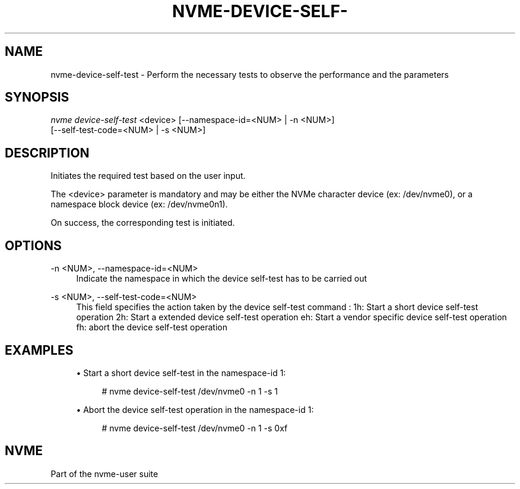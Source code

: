 '\" t
.\"     Title: nvme-device-self-test
.\"    Author: [FIXME: author] [see http://www.docbook.org/tdg5/en/html/author]
.\" Generator: DocBook XSL Stylesheets vsnapshot <http://docbook.sf.net/>
.\"      Date: 10/28/2022
.\"    Manual: NVMe Manual
.\"    Source: NVMe
.\"  Language: English
.\"
.TH "NVME\-DEVICE\-SELF\-" "1" "10/28/2022" "NVMe" "NVMe Manual"
.\" -----------------------------------------------------------------
.\" * Define some portability stuff
.\" -----------------------------------------------------------------
.\" ~~~~~~~~~~~~~~~~~~~~~~~~~~~~~~~~~~~~~~~~~~~~~~~~~~~~~~~~~~~~~~~~~
.\" http://bugs.debian.org/507673
.\" http://lists.gnu.org/archive/html/groff/2009-02/msg00013.html
.\" ~~~~~~~~~~~~~~~~~~~~~~~~~~~~~~~~~~~~~~~~~~~~~~~~~~~~~~~~~~~~~~~~~
.ie \n(.g .ds Aq \(aq
.el       .ds Aq '
.\" -----------------------------------------------------------------
.\" * set default formatting
.\" -----------------------------------------------------------------
.\" disable hyphenation
.nh
.\" disable justification (adjust text to left margin only)
.ad l
.\" -----------------------------------------------------------------
.\" * MAIN CONTENT STARTS HERE *
.\" -----------------------------------------------------------------
.SH "NAME"
nvme-device-self-test \- Perform the necessary tests to observe the performance and the parameters
.SH "SYNOPSIS"
.sp
.nf
\fInvme device\-self\-test\fR <device> [\-\-namespace\-id=<NUM> | \-n <NUM>]
                        [\-\-self\-test\-code=<NUM> | \-s <NUM>]
.fi
.SH "DESCRIPTION"
.sp
Initiates the required test based on the user input\&.
.sp
The <device> parameter is mandatory and may be either the NVMe character device (ex: /dev/nvme0), or a namespace block device (ex: /dev/nvme0n1)\&.
.sp
On success, the corresponding test is initiated\&.
.SH "OPTIONS"
.PP
\-n <NUM>, \-\-namespace\-id=<NUM>
.RS 4
Indicate the namespace in which the device self\-test has to be carried out
.RE
.PP
\-s <NUM>, \-\-self\-test\-code=<NUM>
.RS 4
This field specifies the action taken by the device self\-test command : 1h: Start a short device self\-test operation 2h: Start a extended device self\-test operation eh: Start a vendor specific device self\-test operation fh: abort the device self\-test operation
.RE
.SH "EXAMPLES"
.sp
.RS 4
.ie n \{\
\h'-04'\(bu\h'+03'\c
.\}
.el \{\
.sp -1
.IP \(bu 2.3
.\}
Start a short device self\-test in the namespace\-id 1:
.sp
.if n \{\
.RS 4
.\}
.nf
# nvme device\-self\-test /dev/nvme0 \-n 1 \-s 1
.fi
.if n \{\
.RE
.\}
.RE
.sp
.RS 4
.ie n \{\
\h'-04'\(bu\h'+03'\c
.\}
.el \{\
.sp -1
.IP \(bu 2.3
.\}
Abort the device self\-test operation in the namespace\-id 1:
.sp
.if n \{\
.RS 4
.\}
.nf
# nvme device\-self\-test /dev/nvme0 \-n 1 \-s 0xf
.fi
.if n \{\
.RE
.\}
.RE
.SH "NVME"
.sp
Part of the nvme\-user suite
